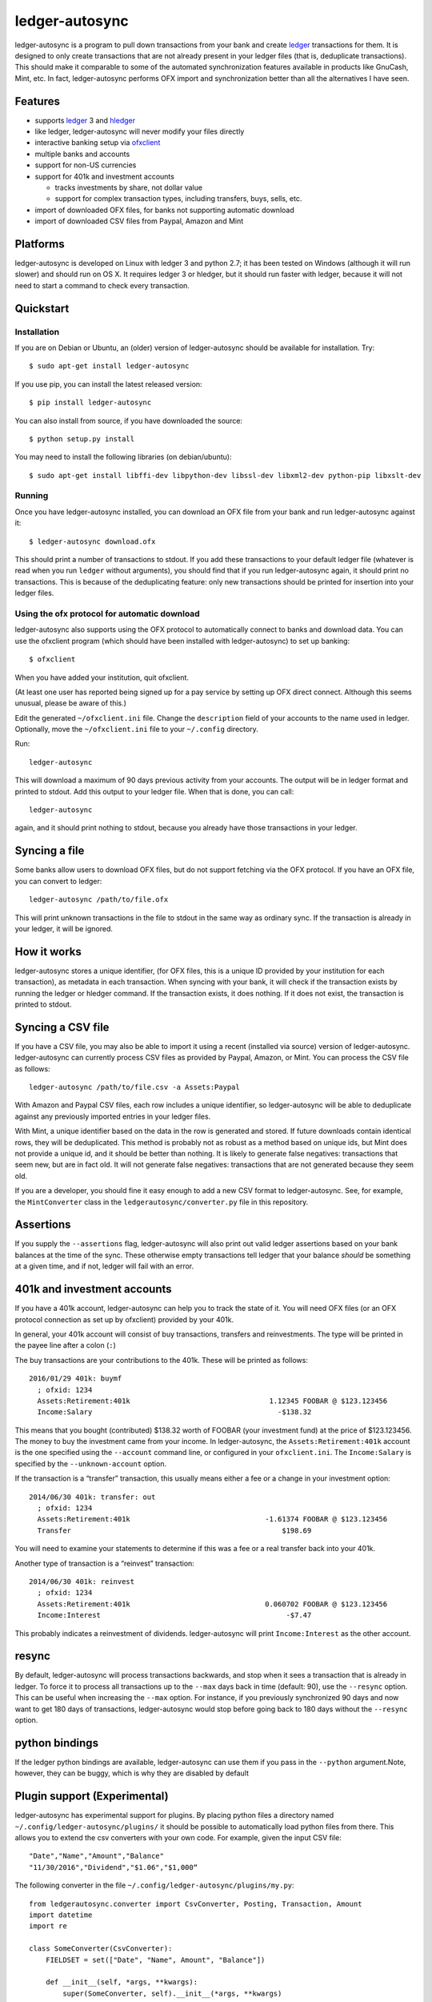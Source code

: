 ledger-autosync
===============

ledger-autosync is a program to pull down transactions from your bank
and create `ledger <http://ledger-cli.org/>`__ transactions for them. It
is designed to only create transactions that are not already present in
your ledger files (that is, deduplicate transactions). This should make
it comparable to some of the automated synchronization features
available in products like GnuCash, Mint, etc. In fact, ledger-autosync
performs OFX import and synchronization better than all the alternatives
I have seen.

Features
--------

-  supports `ledger <http://ledger-cli.org/>`__ 3 and
   `hledger <http://hledger.org/>`__
-  like ledger, ledger-autosync will never modify your files directly
-  interactive banking setup via
   `ofxclient <https://github.com/captin411/ofxclient>`__
-  multiple banks and accounts
-  support for non-US currencies
-  support for 401k and investment accounts

   -  tracks investments by share, not dollar value
   -  support for complex transaction types, including transfers, buys,
      sells, etc.

-  import of downloaded OFX files, for banks not supporting automatic
   download
-  import of downloaded CSV files from Paypal, Amazon and Mint

Platforms
---------

ledger-autosync is developed on Linux with ledger 3 and python 2.7; it has been
tested on Windows (although it will run slower) and should run on OS X. It
requires ledger 3 or hledger, but it should run faster with ledger, because it
will not need to start a command to check every transaction.

Quickstart
----------

Installation
~~~~~~~~~~~~

If you are on Debian or Ubuntu, an (older) version of ledger-autosync
should be available for installation. Try:

::

    $ sudo apt-get install ledger-autosync

If you use pip, you can install the latest released version:

::

    $ pip install ledger-autosync

You can also install from source, if you have downloaded the source:

::

    $ python setup.py install

You may need to install the following libraries (on debian/ubuntu):

::

    $ sudo apt-get install libffi-dev libpython-dev libssl-dev libxml2-dev python-pip libxslt-dev

Running
~~~~~~~

Once you have ledger-autosync installed, you can download an OFX file
from your bank and run ledger-autosync against it:

::

    $ ledger-autosync download.ofx

This should print a number of transactions to stdout. If you add these
transactions to your default ledger file (whatever is read when you run
``ledger`` without arguments), you should find that if you run
ledger-autosync again, it should print no transactions. This is because
of the deduplicating feature: only new transactions should be printed
for insertion into your ledger files.

Using the ofx protocol for automatic download
~~~~~~~~~~~~~~~~~~~~~~~~~~~~~~~~~~~~~~~~~~~~~

ledger-autosync also supports using the OFX protocol to automatically
connect to banks and download data. You can use the ofxclient program
(which should have been installed with ledger-autosync) to set up
banking:

::

    $ ofxclient

When you have added your institution, quit ofxclient.

(At least one user has reported being signed up for a pay service by
setting up OFX direct connect. Although this seems unusual, please be
aware of this.)

Edit the generated ``~/ofxclient.ini`` file. Change the ``description``
field of your accounts to the name used in ledger. Optionally, move the
``~/ofxclient.ini`` file to your ``~/.config`` directory.

Run:

::

    ledger-autosync

This will download a maximum of 90 days previous activity from your
accounts. The output will be in ledger format and printed to stdout. Add
this output to your ledger file. When that is done, you can call:

::

    ledger-autosync

again, and it should print nothing to stdout, because you already have
those transactions in your ledger.

Syncing a file
--------------

Some banks allow users to download OFX files, but do not support
fetching via the OFX protocol. If you have an OFX file, you can convert
to ledger:

::

    ledger-autosync /path/to/file.ofx

This will print unknown transactions in the file to stdout in the same
way as ordinary sync. If the transaction is already in your ledger, it
will be ignored.

How it works
------------

ledger-autosync stores a unique identifier, (for OFX files, this is a
unique ID provided by your institution for each transaction), as
metadata in each transaction. When syncing with your bank, it will check
if the transaction exists by running the ledger or hledger command. If
the transaction exists, it does nothing. If it does not exist, the
transaction is printed to stdout.

Syncing a CSV file
------------------

If you have a CSV file, you may also be able to import it using a recent
(installed via source) version of ledger-autosync. ledger-autosync can
currently process CSV files as provided by Paypal, Amazon, or Mint. You
can process the CSV file as follows:

::

    ledger-autosync /path/to/file.csv -a Assets:Paypal

With Amazon and Paypal CSV files, each row includes a unique identifier,
so ledger-autosync will be able to deduplicate against any previously
imported entries in your ledger files.

With Mint, a unique identifier based on the data in the row is generated
and stored. If future downloads contain identical rows, they will be
deduplicated. This method is probably not as robust as a method based on
unique ids, but Mint does not provide a unique id, and it should be
better than nothing. It is likely to generate false negatives:
transactions that seem new, but are in fact old. It will not generate
false negatives: transactions that are not generated because they seem
old.

If you are a developer, you should fine it easy enough to add a new CSV
format to ledger-autosync. See, for example, the ``MintConverter`` class
in the ``ledgerautosync/converter.py`` file in this repository.

Assertions
----------

If you supply the ``--assertions`` flag, ledger-autosync will also print
out valid ledger assertions based on your bank balances at the time of
the sync. These otherwise empty transactions tell ledger that your
balance *should* be something at a given time, and if not, ledger will
fail with an error.

401k and investment accounts
----------------------------

If you have a 401k account, ledger-autosync can help you to track the
state of it. You will need OFX files (or an OFX protocol connection as
set up by ofxclient) provided by your 401k.

In general, your 401k account will consist of buy transactions,
transfers and reinvestments. The type will be printed in the payee line
after a colon (``:``)

The buy transactions are your contributions to the 401k. These will be
printed as follows:

::

    2016/01/29 401k: buymf
      ; ofxid: 1234
      Assets:Retirement:401k                                 1.12345 FOOBAR @ $123.123456
      Income:Salary                                            -$138.32

This means that you bought (contributed) $138.32 worth of FOOBAR (your
investment fund) at the price of $123.123456. The money to buy the
investment came from your income. In ledger-autosync, the
``Assets:Retirement:401k`` account is the one specified using the
``--account`` command line, or configured in your ``ofxclient.ini``. The
``Income:Salary`` is specified by the ``--unknown-account`` option.

If the transaction is a “transfer” transaction, this usually means
either a fee or a change in your investment option:

::

    2014/06/30 401k: transfer: out
      ; ofxid: 1234
      Assets:Retirement:401k                                -1.61374 FOOBAR @ $123.123456
      Transfer                                                  $198.69

You will need to examine your statements to determine if this was a fee
or a real transfer back into your 401k.

Another type of transaction is a “reinvest” transaction:

::

    2014/06/30 401k: reinvest
      ; ofxid: 1234
      Assets:Retirement:401k                                0.060702 FOOBAR @ $123.123456
      Income:Interest                                            -$7.47

This probably indicates a reinvestment of dividends. ledger-autosync
will print ``Income:Interest`` as the other account.

resync
------

By default, ledger-autosync will process transactions backwards, and
stop when it sees a transaction that is already in ledger. To force it
to process all transactions up to the ``--max`` days back in time
(default: 90), use the ``--resync`` option. This can be useful when
increasing the ``--max`` option. For instance, if you previously
synchronized 90 days and now want to get 180 days of transactions,
ledger-autosync would stop before going back to 180 days without the
``--resync`` option.

python bindings
---------------

If the ledger python bindings are available, ledger-autosync can use them if you
pass in the ``--python`` argument.Note, however, they can be buggy, which is why
they are disabled by default

Plugin support (Experimental)
-----------------------------

ledger-autosync has experimental support for plugins. By placing python files a
directory named ``~/.config/ledger-autosync/plugins/`` it should be possible to
automatically load python files from there. This allows you to extend the csv
converters with your own code. For example, given the input CSV file:

::

    "Date","Name","Amount","Balance"
    "11/30/2016","Dividend","$1.06","$1,000“

The following converter in the file ``~/.config/ledger-autosync/plugins/my.py``:

::

    from ledgerautosync.converter import CsvConverter, Posting, Transaction, Amount
    import datetime
    import re

    class SomeConverter(CsvConverter):
        FIELDSET = set(["Date", "Name", Amount", "Balance"])

        def __init__(self, *args, **kwargs):
            super(SomeConverter, self).__init__(*args, **kwargs)

        def convert(self, row):
            md = re.match(r"^(\(?)\$([0-9,\.]+)", row['Amount'])
            amount = md.group(2).replace(",", "")
            if md.group(1) == "(":
                reverse = True
            else:
                reverse = False
            if reverse:
                account = 'expenses'
            else:
                account = 'income'
            return Transaction(
                date=datetime.datetime.strptime(row['Date'], "%m/%d/%Y"),
                payee=row['Name'],
                postings=[Posting(self.name, Amount(amount, '$', reverse=reverse)),
                          Posting(account, Amount(amount, '$', reverse=not(reverse)))])

Running ``ledger-autosync file.csv -a assets:bank`` will generate:

::

    2016/11/30 Dividend
        assets:bank                                $1.06
        income                                    -$1.06

For more examples, see
https://gitlab.com/egh/ledger-autosync/blob/master/ledgerautosync/converter.py#L421

Testing
-------

ledger-autosync uses nose for tests. To test, run nosetests in the
project directory. This will test the ledger, hledger and ledger-python
interfaces. To test a single interface, use nosetests -a hledger. To
test the generic code, use nosetests -a generic. To test both, use
nosetests -a generic -a hledger. For some reason nosetests -a '!hledger'
will not work.
